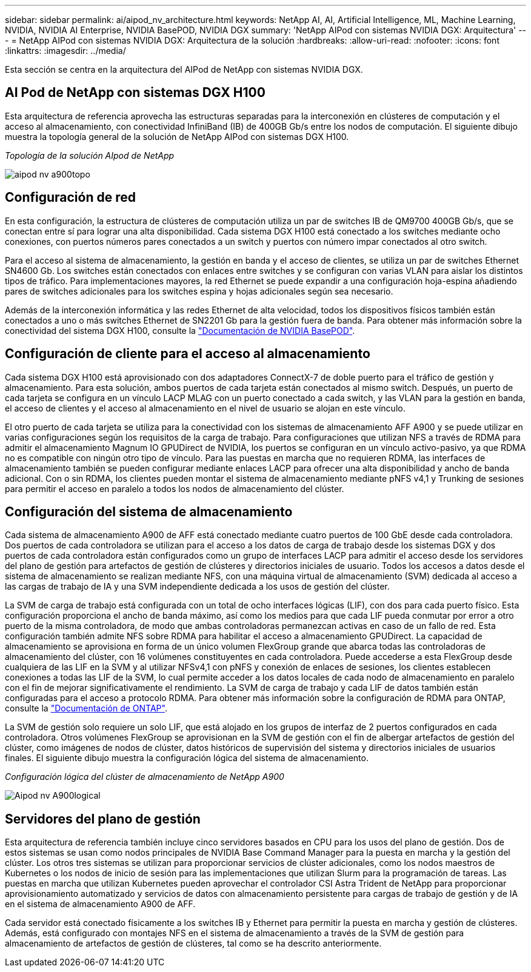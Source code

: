 ---
sidebar: sidebar 
permalink: ai/aipod_nv_architecture.html 
keywords: NetApp AI, AI, Artificial Intelligence, ML, Machine Learning, NVIDIA, NVIDIA AI Enterprise, NVIDIA BasePOD, NVIDIA DGX 
summary: 'NetApp AIPod con sistemas NVIDIA DGX: Arquitectura' 
---
= NetApp AIPod con sistemas NVIDIA DGX: Arquitectura de la solución
:hardbreaks:
:allow-uri-read: 
:nofooter: 
:icons: font
:linkattrs: 
:imagesdir: ../media/


[role="lead"]
Esta sección se centra en la arquitectura del AIPod de NetApp con sistemas NVIDIA DGX.



== AI Pod de NetApp con sistemas DGX H100

Esta arquitectura de referencia aprovecha las estructuras separadas para la interconexión en clústeres de computación y el acceso al almacenamiento, con conectividad InfiniBand (IB) de 400GB Gb/s entre los nodos de computación. El siguiente dibujo muestra la topología general de la solución de NetApp AIPod con sistemas DGX H100.

_Topología de la solución AIpod de NetApp_

image::aipod_nv_a900topo.png[aipod nv a900topo]



== Configuración de red

En esta configuración, la estructura de clústeres de computación utiliza un par de switches IB de QM9700 400GB Gb/s, que se conectan entre sí para lograr una alta disponibilidad. Cada sistema DGX H100 está conectado a los switches mediante ocho conexiones, con puertos números pares conectados a un switch y puertos con número impar conectados al otro switch.

Para el acceso al sistema de almacenamiento, la gestión en banda y el acceso de clientes, se utiliza un par de switches Ethernet SN4600 Gb. Los switches están conectados con enlaces entre switches y se configuran con varias VLAN para aislar los distintos tipos de tráfico. Para implementaciones mayores, la red Ethernet se puede expandir a una configuración hoja-espina añadiendo pares de switches adicionales para los switches espina y hojas adicionales según sea necesario.

Además de la interconexión informática y las redes Ethernet de alta velocidad, todos los dispositivos físicos también están conectados a uno o más switches Ethernet de SN2201 Gb para la gestión fuera de banda.  Para obtener más información sobre la conectividad del sistema DGX H100, consulte la link:https://nvdam.widen.net/s/nfnjflmzlj/nvidia-dgx-basepod-reference-architecture["Documentación de NVIDIA BasePOD"].



== Configuración de cliente para el acceso al almacenamiento

Cada sistema DGX H100 está aprovisionado con dos adaptadores ConnectX-7 de doble puerto para el tráfico de gestión y almacenamiento. Para esta solución, ambos puertos de cada tarjeta están conectados al mismo switch. Después, un puerto de cada tarjeta se configura en un vínculo LACP MLAG con un puerto conectado a cada switch, y las VLAN para la gestión en banda, el acceso de clientes y el acceso al almacenamiento en el nivel de usuario se alojan en este vínculo.

El otro puerto de cada tarjeta se utiliza para la conectividad con los sistemas de almacenamiento AFF A900 y se puede utilizar en varias configuraciones según los requisitos de la carga de trabajo. Para configuraciones que utilizan NFS a través de RDMA para admitir el almacenamiento Magnum IO GPUDirect de NVIDIA, los puertos se configuran en un vínculo activo-pasivo, ya que RDMA no es compatible con ningún otro tipo de vínculo. Para las puestas en marcha que no requieren RDMA, las interfaces de almacenamiento también se pueden configurar mediante enlaces LACP para ofrecer una alta disponibilidad y ancho de banda adicional. Con o sin RDMA, los clientes pueden montar el sistema de almacenamiento mediante pNFS v4,1 y Trunking de sesiones para permitir el acceso en paralelo a todos los nodos de almacenamiento del clúster.



== Configuración del sistema de almacenamiento

Cada sistema de almacenamiento A900 de AFF está conectado mediante cuatro puertos de 100 GbE desde cada controladora. Dos puertos de cada controladora se utilizan para el acceso a los datos de carga de trabajo desde los sistemas DGX y dos puertos de cada controladora están configurados como un grupo de interfaces LACP para admitir el acceso desde los servidores del plano de gestión para artefactos de gestión de clústeres y directorios iniciales de usuario. Todos los accesos a datos desde el sistema de almacenamiento se realizan mediante NFS, con una máquina virtual de almacenamiento (SVM) dedicada al acceso a las cargas de trabajo de IA y una SVM independiente dedicada a los usos de gestión del clúster.

La SVM de carga de trabajo está configurada con un total de ocho interfaces lógicas (LIF), con dos para cada puerto físico. Esta configuración proporciona el ancho de banda máximo, así como los medios para que cada LIF pueda conmutar por error a otro puerto de la misma controladora, de modo que ambas controladoras permanezcan activas en caso de un fallo de red. Esta configuración también admite NFS sobre RDMA para habilitar el acceso a almacenamiento GPUDirect. La capacidad de almacenamiento se aprovisiona en forma de un único volumen FlexGroup grande que abarca todas las controladoras de almacenamiento del clúster, con 16 volúmenes constituyentes en cada controladora. Puede accederse a esta FlexGroup desde cualquiera de las LIF en la SVM y al utilizar NFSv4,1 con pNFS y conexión de enlaces de sesiones, los clientes establecen conexiones a todas las LIF de la SVM, lo cual permite acceder a los datos locales de cada nodo de almacenamiento en paralelo con el fin de mejorar significativamente el rendimiento. La SVM de carga de trabajo y cada LIF de datos también están configuradas para el acceso a protocolo RDMA. Para obtener más información sobre la configuración de RDMA para ONTAP, consulte la link:https://docs.netapp.com/us-en/ontap/nfs-rdma/index.html["Documentación de ONTAP"].

La SVM de gestión solo requiere un solo LIF, que está alojado en los grupos de interfaz de 2 puertos configurados en cada controladora. Otros volúmenes FlexGroup se aprovisionan en la SVM de gestión con el fin de albergar artefactos de gestión del clúster, como imágenes de nodos de clúster, datos históricos de supervisión del sistema y directorios iniciales de usuarios finales. El siguiente dibujo muestra la configuración lógica del sistema de almacenamiento.

_Configuración lógica del clúster de almacenamiento de NetApp A900_

image::aipod_nv_A900logical.png[Aipod nv A900logical]



== Servidores del plano de gestión

Esta arquitectura de referencia también incluye cinco servidores basados en CPU para los usos del plano de gestión. Dos de estos sistemas se usan como nodos principales de NVIDIA Base Command Manager para la puesta en marcha y la gestión del clúster. Los otros tres sistemas se utilizan para proporcionar servicios de clúster adicionales, como los nodos maestros de Kubernetes o los nodos de inicio de sesión para las implementaciones que utilizan Slurm para la programación de tareas. Las puestas en marcha que utilizan Kubernetes pueden aprovechar el controlador CSI Astra Trident de NetApp para proporcionar aprovisionamiento automatizado y servicios de datos con almacenamiento persistente para cargas de trabajo de gestión y de IA en el sistema de almacenamiento A900 de AFF.

Cada servidor está conectado físicamente a los switches IB y Ethernet para permitir la puesta en marcha y gestión de clústeres. Además, está configurado con montajes NFS en el sistema de almacenamiento a través de la SVM de gestión para almacenamiento de artefactos de gestión de clústeres, tal como se ha descrito anteriormente.
